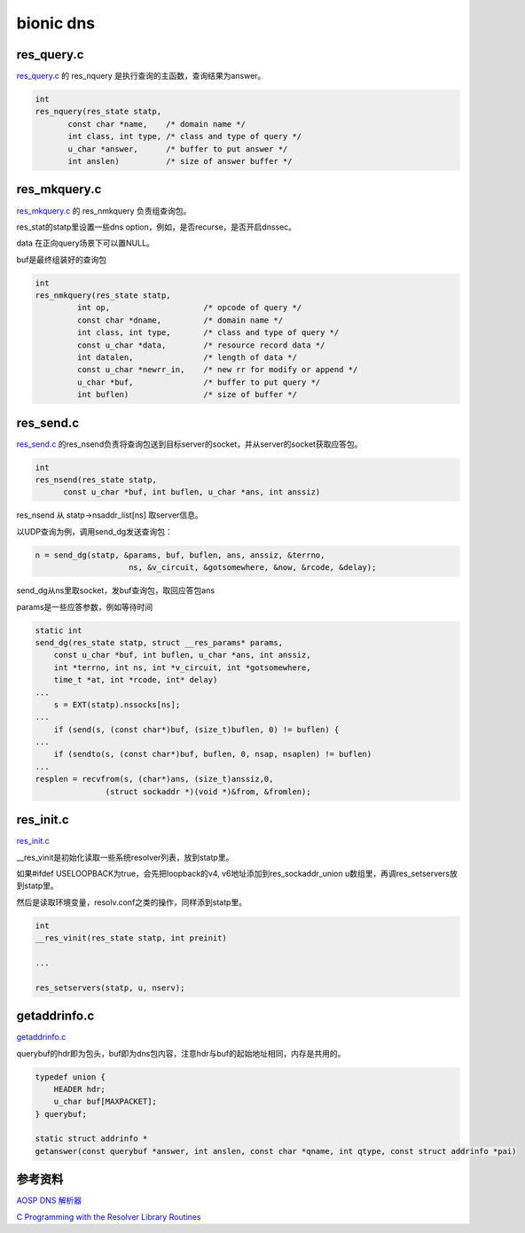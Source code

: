 bionic dns
#############


res_query.c 
==========================================================

`res_query.c <https://android.googlesource.com/platform/bionic/+/master/libc/dns/resolv/res_query.c>`_
的 res_nquery 是执行查询的主函数，查询结果为answer。

.. code-block:: c

    int
    res_nquery(res_state statp,
           const char *name,	/* domain name */
           int class, int type,	/* class and type of query */
           u_char *answer,	/* buffer to put answer */
           int anslen)		/* size of answer buffer */

res_mkquery.c
==========================================================

`res_mkquery.c <https://android.googlesource.com/platform/bionic/+/master/libc/dns/resolv/res_mkquery.c>`_
的 res_nmkquery 负责组查询包。

res_stat的statp里设置一些dns option，例如，是否recurse，是否开启dnssec。

data 在正向query场景下可以置NULL。

buf是最终组装好的查询包

.. code-block:: c

    int
    res_nmkquery(res_state statp,
             int op,			/* opcode of query */
             const char *dname,		/* domain name */
             int class, int type,	/* class and type of query */
             const u_char *data,	/* resource record data */
             int datalen,		/* length of data */
             const u_char *newrr_in,	/* new rr for modify or append */
             u_char *buf,		/* buffer to put query */
             int buflen)		/* size of buffer */

res_send.c
==========================================================

`res_send.c <https://android.googlesource.com/platform/bionic/+/master/libc/dns/resolv/res_send.c>`_
的res_nsend负责将查询包送到目标server的socket，并从server的socket获取应答包。

.. code-block:: c

    int
    res_nsend(res_state statp,
          const u_char *buf, int buflen, u_char *ans, int anssiz)  

res_nsend 从 statp->nsaddr_list[ns] 取server信息。

以UDP查询为例，调用send_dg发送查询包：

.. code-block:: c

    n = send_dg(statp, &params, buf, buflen, ans, anssiz, &terrno,
                        ns, &v_circuit, &gotsomewhere, &now, &rcode, &delay);

send_dg从ns里取socket，发buf查询包，取回应答包ans

params是一些应答参数，例如等待时间

.. code-block:: c

    static int
    send_dg(res_state statp, struct __res_params* params,
        const u_char *buf, int buflen, u_char *ans, int anssiz,
        int *terrno, int ns, int *v_circuit, int *gotsomewhere,
        time_t *at, int *rcode, int* delay)
    ...
        s = EXT(statp).nssocks[ns];
    ...
        if (send(s, (const char*)buf, (size_t)buflen, 0) != buflen) {
    ...
        if (sendto(s, (const char*)buf, buflen, 0, nsap, nsaplen) != buflen)
    ...
    resplen = recvfrom(s, (char*)ans, (size_t)anssiz,0,
                   (struct sockaddr *)(void *)&from, &fromlen);


res_init.c 
==========================================================

`res_init.c <https://android.googlesource.com/platform/bionic/+/master/libc/dns/resolv/res_init.c>`_

__res_vinit是初始化读取一些系统resolver列表，放到statp里。

如果#ifdef USELOOPBACK为true，会先把loopback的v4, v6地址添加到res_sockaddr_union u数组里，再调res_setservers放到statp里。

然后是读取环境变量，resolv.conf之类的操作，同样添到statp里。

.. code-block:: c

    int
    __res_vinit(res_state statp, int preinit)

    ...

    res_setservers(statp, u, nserv);

getaddrinfo.c 
==========================================================

`getaddrinfo.c <https://android.googlesource.com/platform/bionic/+/master/libc/dns/net/getaddrinfo.c>`_

querybuf的hdr即为包头，buf即为dns包内容，注意hdr与buf的起始地址相同，内存是共用的。

.. code-block:: c

    typedef union {
        HEADER hdr;
        u_char buf[MAXPACKET];
    } querybuf;

    static struct addrinfo *
    getanswer(const querybuf *answer, int anslen, const char *qname, int qtype, const struct addrinfo *pai)


参考资料
==========================================================

`AOSP DNS 解析器 <https://source.android.com/devices/architecture/modular-system/dns-resolver>`_

`C Programming with the Resolver Library Routines <http://web.deu.edu.tr/doc/oreily/networking/dnsbind/ch14_02.htm>`_
